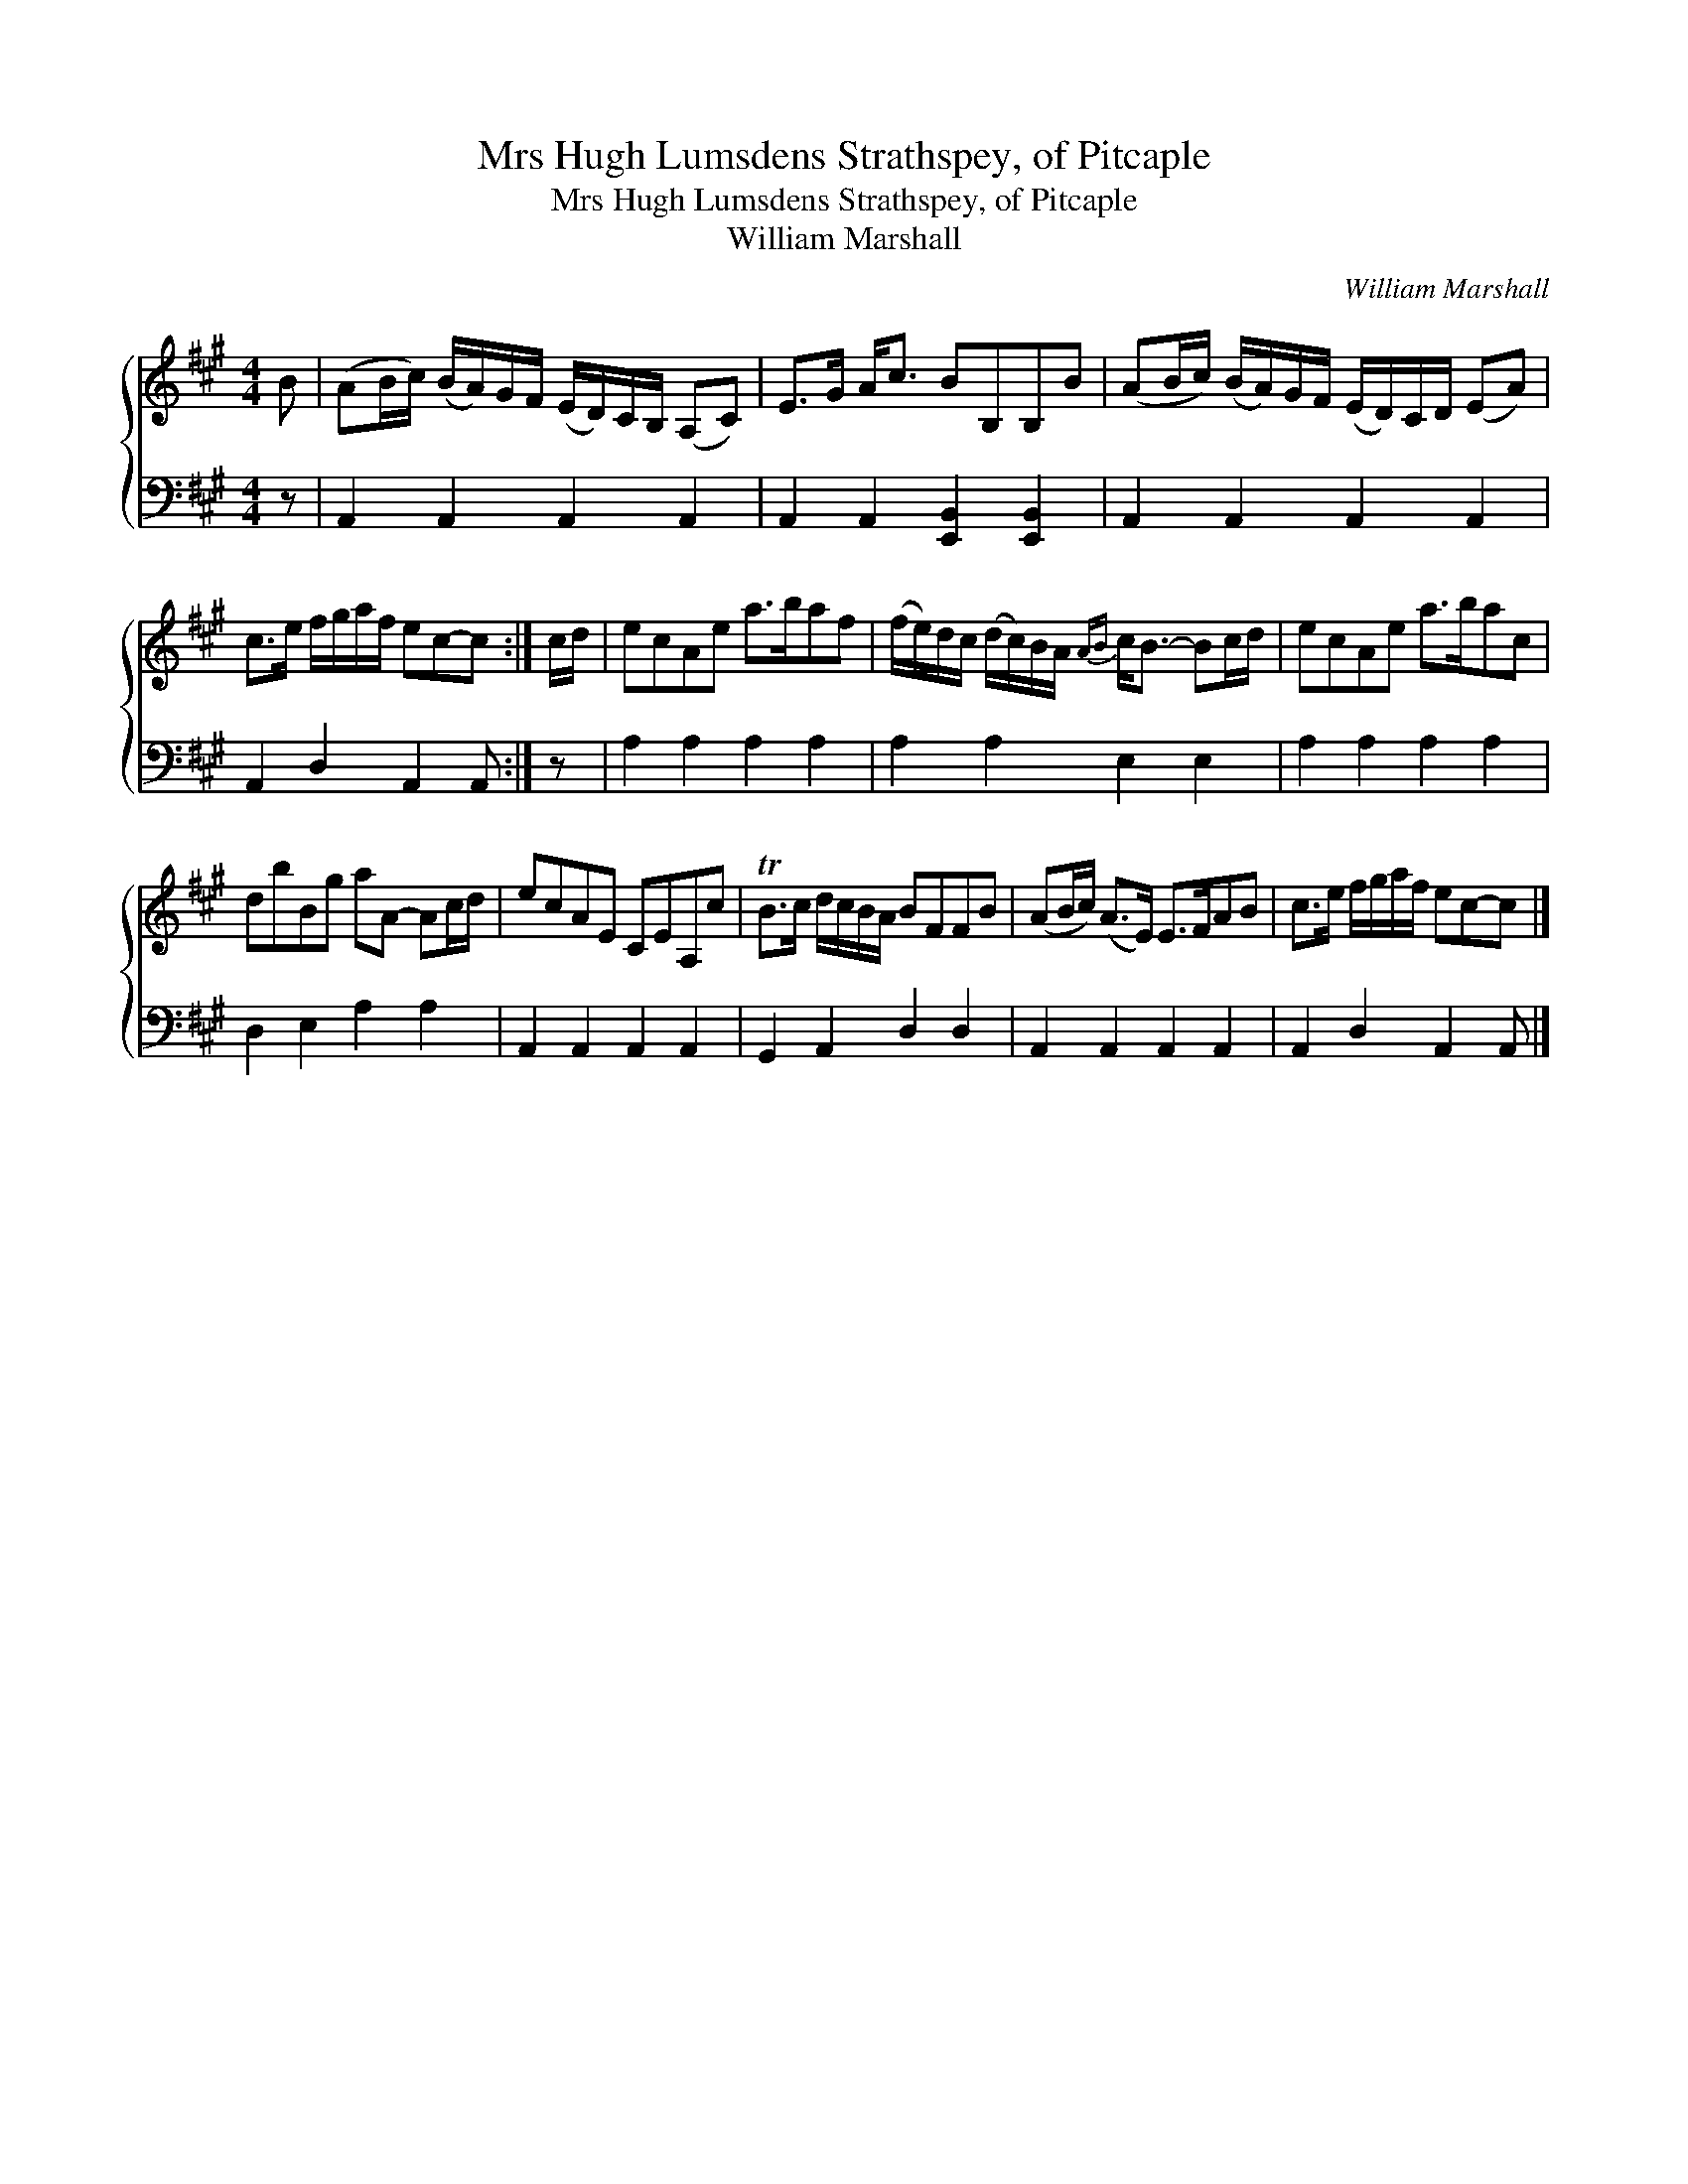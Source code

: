 X:1
T:Mrs Hugh Lumsdens Strathspey, of Pitcaple
T:Mrs Hugh Lumsdens Strathspey, of Pitcaple
T:William Marshall
C:William Marshall
%%score { 1 2 }
L:1/8
M:4/4
K:A
V:1 treble 
V:2 bass 
V:1
 B | (AB/c/) (B/A/)G/F/ (E/D/)C/B,/ (A,C) | E>G A<c BB,B,B | (AB/c/) (B/A/)G/F/ (E/D/)C/D/ (EA) | %4
 c>e f/g/a/f/ ec-c :| c/d/ | ecAe a>baf | (f/e/)d/c/ (d/c/)B/A/{AB} c<B- Bc/d/ | ecAe a>bac | %9
 dbBg aA- Ac/d/ | ecAE CEA,c | TB>c d/c/B/A/ BFFB | (AB/c/) (A>E) E>FAB | c>e f/g/a/f/ ec-c |] %14
V:2
 z | A,,2 A,,2 A,,2 A,,2 | A,,2 A,,2 [E,,B,,]2 [E,,B,,]2 | A,,2 A,,2 A,,2 A,,2 | %4
 A,,2 D,2 A,,2 A,, :| z | A,2 A,2 A,2 A,2 | A,2 A,2 E,2 E,2 | A,2 A,2 A,2 A,2 | D,2 E,2 A,2 A,2 | %10
 A,,2 A,,2 A,,2 A,,2 | G,,2 A,,2 D,2 D,2 | A,,2 A,,2 A,,2 A,,2 | A,,2 D,2 A,,2 A,, |] %14

